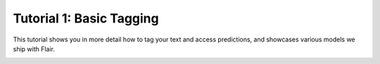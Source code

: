 Tutorial 1: Basic Tagging
=========================

This tutorial shows you in more detail how to tag your text and access predictions,
and showcases various models we ship with Flair.


.. raw:: html
   :file: ../_templates/header-reset-styles.html

.. container:: toc-container

   .. raw:: html

      <a href="./index.html">Tutorials</a>


   .. toctree::
      :maxdepth: 2

      basic-types
      how-predictions-work
      tagging-entities
      tagging-sentiment
      entity-linking
      entity-mention-linking
      part-of-speech-tagging
      other-models
      how-to-tag-corpus


   .. raw:: html

      <a href="../api/index.html">API</a>
      <a href="../contributing/index.html">Contributing</a>



